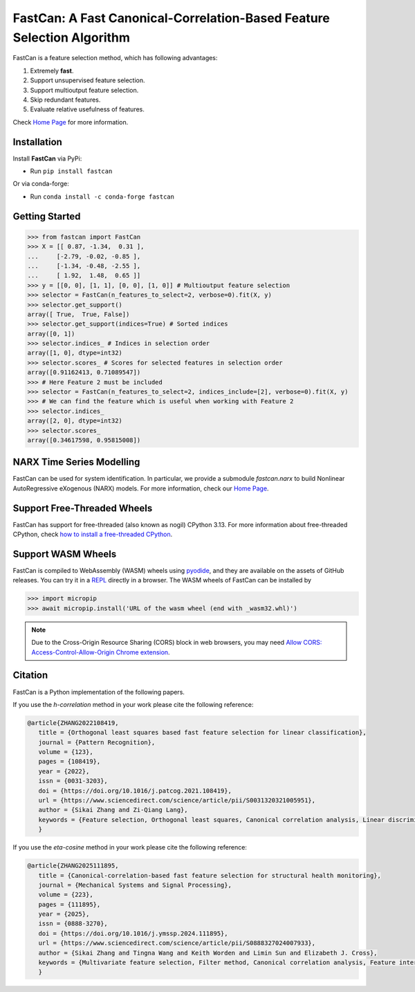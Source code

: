 FastCan: A Fast Canonical-Correlation-Based Feature Selection Algorithm
=======================================================================
|conda| |Codecov| |CI| |Doc| |PythonVersion| |PyPi| |Black| |ruff| |pixi|

.. |conda| image:: https://img.shields.io/conda/vn/conda-forge/fastcan.svg
   :target: https://anaconda.org/conda-forge/fastcan

.. |Codecov| image:: https://codecov.io/gh/scikit-learn-contrib/fastcan/branch/main/graph/badge.svg
   :target: https://codecov.io/gh/scikit-learn-contrib/fastcan

.. |CI| image:: https://github.com/scikit-learn-contrib/fastcan/actions/workflows/ci.yml/badge.svg
   :target: https://github.com/scikit-learn-contrib/fastcan/actions

.. |Doc| image:: https://readthedocs.org/projects/fastcan/badge/?version=latest
   :target: https://fastcan.readthedocs.io/en/latest/?badge=latest

.. |PythonVersion| image:: https://img.shields.io/pypi/pyversions/fastcan.svg
   :target: https://pypi.org/project/fastcan/

.. |PyPi| image:: https://img.shields.io/pypi/v/fastcan
   :target: https://pypi.org/project/fastcan

.. |Black| image:: https://img.shields.io/badge/code%20style-black-000000.svg
   :target: https://github.com/psf/black

.. |ruff| image:: https://img.shields.io/endpoint?url=https://raw.githubusercontent.com/astral-sh/ruff/main/assets/badge/v2.json
   :target: https://github.com/astral-sh/ruff

.. |pixi| image:: https://img.shields.io/endpoint?url=https://raw.githubusercontent.com/prefix-dev/pixi/main/assets/badge/v0.json&style=flat-square
   :target: https://pixi.sh

FastCan is a feature selection method, which has following advantages:

#. Extremely **fast**.

#. Support unsupervised feature selection.

#. Support multioutput feature selection.

#. Skip redundant features.

#. Evaluate relative usefulness of features.

Check `Home Page <https://fastcan.readthedocs.io/en/latest/?badge=latest>`_ for more information.

Installation
------------

Install **FastCan** via PyPi:

* Run ``pip install fastcan``

Or via conda-forge:

* Run ``conda install -c conda-forge fastcan``

Getting Started
---------------
>>> from fastcan import FastCan
>>> X = [[ 0.87, -1.34,  0.31 ],
...     [-2.79, -0.02, -0.85 ],
...     [-1.34, -0.48, -2.55 ],
...     [ 1.92,  1.48,  0.65 ]]
>>> y = [[0, 0], [1, 1], [0, 0], [1, 0]] # Multioutput feature selection
>>> selector = FastCan(n_features_to_select=2, verbose=0).fit(X, y)
>>> selector.get_support()
array([ True,  True, False])
>>> selector.get_support(indices=True) # Sorted indices
array([0, 1])
>>> selector.indices_ # Indices in selection order
array([1, 0], dtype=int32)
>>> selector.scores_ # Scores for selected features in selection order
array([0.91162413, 0.71089547])
>>> # Here Feature 2 must be included
>>> selector = FastCan(n_features_to_select=2, indices_include=[2], verbose=0).fit(X, y)
>>> # We can find the feature which is useful when working with Feature 2
>>> selector.indices_
array([2, 0], dtype=int32)
>>> selector.scores_
array([0.34617598, 0.95815008])


NARX Time Series Modelling
--------------------------
FastCan can be used for system identification.
In particular, we provide a submodule `fastcan.narx` to build Nonlinear AutoRegressive eXogenous (NARX) models.
For more information, check our `Home Page <https://fastcan.readthedocs.io/en/latest/?badge=latest>`_.


Support Free-Threaded Wheels
----------------------------
FastCan has support for free-threaded (also known as nogil) CPython 3.13.
For more information about free-threaded CPython, check `how to install a free-threaded CPython <https://py-free-threading.github.io/installing_cpython/>`_.

Support WASM Wheels
-------------------
FastCan is compiled to WebAssembly (WASM) wheels using `pyodide <https://github.com/pyodide/pyodide>`_, and they are available on the assets of GitHub releases.
You can try it in a `REPL <https://pyodide.org/en/stable/console.html>`_ directly in a browser.
The WASM wheels of FastCan can be installed by

>>> import micropip
>>> await micropip.install('URL of the wasm wheel (end with _wasm32.whl)')

.. note::
   Due to the Cross-Origin Resource Sharing (CORS) block in web browsers,
   you may need `Allow CORS: Access-Control-Allow-Origin Chrome extension <https://chrome.google.com/webstore/detail/allow-cors-access-control/lhobafahddgcelffkeicbaginigeejlf>`_.


Citation
--------

FastCan is a Python implementation of the following papers.

If you use the `h-correlation` method in your work please cite the following reference:

.. code:: bibtex

   @article{ZHANG2022108419,
      title = {Orthogonal least squares based fast feature selection for linear classification},
      journal = {Pattern Recognition},
      volume = {123},
      pages = {108419},
      year = {2022},
      issn = {0031-3203},
      doi = {https://doi.org/10.1016/j.patcog.2021.108419},
      url = {https://www.sciencedirect.com/science/article/pii/S0031320321005951},
      author = {Sikai Zhang and Zi-Qiang Lang},
      keywords = {Feature selection, Orthogonal least squares, Canonical correlation analysis, Linear discriminant analysis, Multi-label, Multivariate time series, Feature interaction},
      }

If you use the `eta-cosine` method in your work please cite the following reference:

.. code:: bibtex

   @article{ZHANG2025111895,
      title = {Canonical-correlation-based fast feature selection for structural health monitoring},
      journal = {Mechanical Systems and Signal Processing},
      volume = {223},
      pages = {111895},
      year = {2025},
      issn = {0888-3270},
      doi = {https://doi.org/10.1016/j.ymssp.2024.111895},
      url = {https://www.sciencedirect.com/science/article/pii/S0888327024007933},
      author = {Sikai Zhang and Tingna Wang and Keith Worden and Limin Sun and Elizabeth J. Cross},
      keywords = {Multivariate feature selection, Filter method, Canonical correlation analysis, Feature interaction, Feature redundancy, Structural health monitoring},
      }
